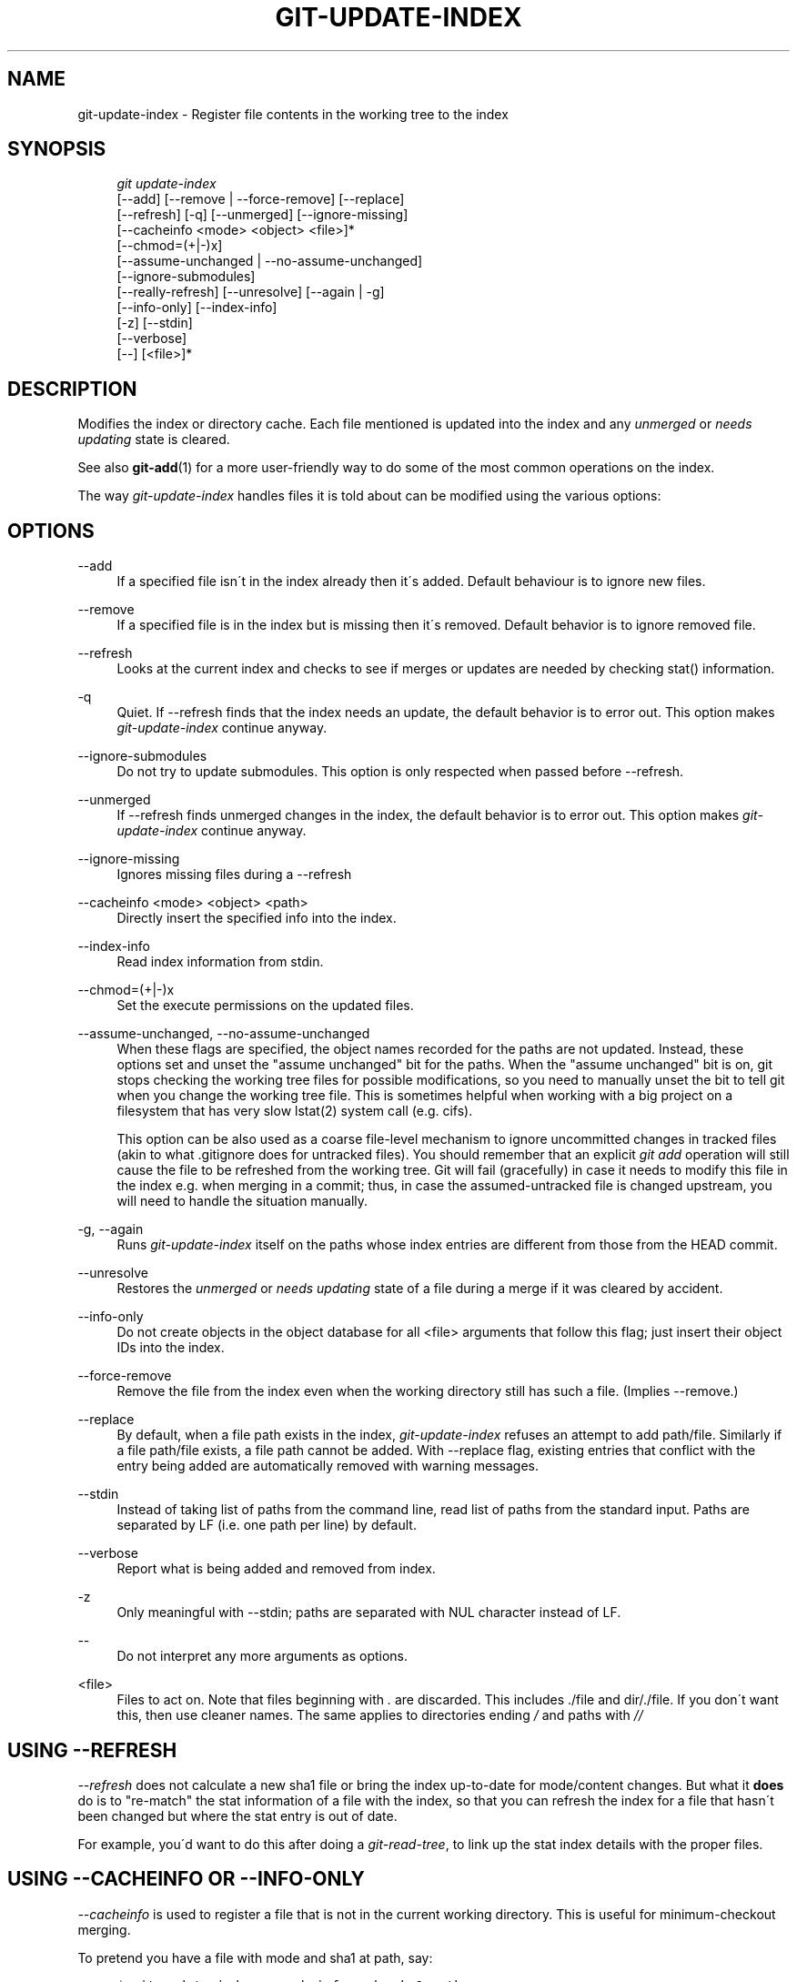 .\"     Title: git-update-index
.\"    Author: 
.\" Generator: DocBook XSL Stylesheets v1.73.2 <http://docbook.sf.net/>
.\"      Date: 12/20/2008
.\"    Manual: Git Manual
.\"    Source: Git 1.6.1.rc3.51.g5832d
.\"
.TH "GIT\-UPDATE\-INDEX" "1" "12/20/2008" "Git 1\.6\.1\.rc3\.51\.g5832d" "Git Manual"
.\" disable hyphenation
.nh
.\" disable justification (adjust text to left margin only)
.ad l
.SH "NAME"
git-update-index - Register file contents in the working tree to the index
.SH "SYNOPSIS"
.sp
.RS 4
.nf
\fIgit update\-index\fR
             [\-\-add] [\-\-remove | \-\-force\-remove] [\-\-replace]
             [\-\-refresh] [\-q] [\-\-unmerged] [\-\-ignore\-missing]
             [\-\-cacheinfo <mode> <object> <file>]*
             [\-\-chmod=(+|\-)x]
             [\-\-assume\-unchanged | \-\-no\-assume\-unchanged]
             [\-\-ignore\-submodules]
             [\-\-really\-refresh] [\-\-unresolve] [\-\-again | \-g]
             [\-\-info\-only] [\-\-index\-info]
             [\-z] [\-\-stdin]
             [\-\-verbose]
             [\-\-] [<file>]*
.fi
.RE
.SH "DESCRIPTION"
Modifies the index or directory cache\. Each file mentioned is updated into the index and any \fIunmerged\fR or \fIneeds updating\fR state is cleared\.

See also \fBgit-add\fR(1) for a more user\-friendly way to do some of the most common operations on the index\.

The way \fIgit\-update\-index\fR handles files it is told about can be modified using the various options:
.SH "OPTIONS"
.PP
\-\-add
.RS 4
If a specified file isn\'t in the index already then it\'s added\. Default behaviour is to ignore new files\.
.RE
.PP
\-\-remove
.RS 4
If a specified file is in the index but is missing then it\'s removed\. Default behavior is to ignore removed file\.
.RE
.PP
\-\-refresh
.RS 4
Looks at the current index and checks to see if merges or updates are needed by checking stat() information\.
.RE
.PP
\-q
.RS 4
Quiet\. If \-\-refresh finds that the index needs an update, the default behavior is to error out\. This option makes \fIgit\-update\-index\fR continue anyway\.
.RE
.PP
\-\-ignore\-submodules
.RS 4
Do not try to update submodules\. This option is only respected when passed before \-\-refresh\.
.RE
.PP
\-\-unmerged
.RS 4
If \-\-refresh finds unmerged changes in the index, the default behavior is to error out\. This option makes \fIgit\-update\-index\fR continue anyway\.
.RE
.PP
\-\-ignore\-missing
.RS 4
Ignores missing files during a \-\-refresh
.RE
.PP
\-\-cacheinfo <mode> <object> <path>
.RS 4
Directly insert the specified info into the index\.
.RE
.PP
\-\-index\-info
.RS 4
Read index information from stdin\.
.RE
.PP
\-\-chmod=(+|\-)x
.RS 4
Set the execute permissions on the updated files\.
.RE
.PP
\-\-assume\-unchanged, \-\-no\-assume\-unchanged
.RS 4
When these flags are specified, the object names recorded for the paths are not updated\. Instead, these options set and unset the "assume unchanged" bit for the paths\. When the "assume unchanged" bit is on, git stops checking the working tree files for possible modifications, so you need to manually unset the bit to tell git when you change the working tree file\. This is sometimes helpful when working with a big project on a filesystem that has very slow lstat(2) system call (e\.g\. cifs)\.

This option can be also used as a coarse file\-level mechanism to ignore uncommitted changes in tracked files (akin to what \.gitignore does for untracked files)\. You should remember that an explicit \fIgit add\fR operation will still cause the file to be refreshed from the working tree\. Git will fail (gracefully) in case it needs to modify this file in the index e\.g\. when merging in a commit; thus, in case the assumed\-untracked file is changed upstream, you will need to handle the situation manually\.
.RE
.PP
\-g, \-\-again
.RS 4
Runs \fIgit\-update\-index\fR itself on the paths whose index entries are different from those from the HEAD commit\.
.RE
.PP
\-\-unresolve
.RS 4
Restores the \fIunmerged\fR or \fIneeds updating\fR state of a file during a merge if it was cleared by accident\.
.RE
.PP
\-\-info\-only
.RS 4
Do not create objects in the object database for all <file> arguments that follow this flag; just insert their object IDs into the index\.
.RE
.PP
\-\-force\-remove
.RS 4
Remove the file from the index even when the working directory still has such a file\. (Implies \-\-remove\.)
.RE
.PP
\-\-replace
.RS 4
By default, when a file path exists in the index, \fIgit\-update\-index\fR refuses an attempt to add path/file\. Similarly if a file path/file exists, a file path cannot be added\. With \-\-replace flag, existing entries that conflict with the entry being added are automatically removed with warning messages\.
.RE
.PP
\-\-stdin
.RS 4
Instead of taking list of paths from the command line, read list of paths from the standard input\. Paths are separated by LF (i\.e\. one path per line) by default\.
.RE
.PP
\-\-verbose
.RS 4
Report what is being added and removed from index\.
.RE
.PP
\-z
.RS 4
Only meaningful with \-\-stdin; paths are separated with NUL character instead of LF\.
.RE
.PP
\-\-
.RS 4
Do not interpret any more arguments as options\.
.RE
.PP
<file>
.RS 4
Files to act on\. Note that files beginning with \fI\.\fR are discarded\. This includes \./file and dir/\./file\. If you don\'t want this, then use cleaner names\. The same applies to directories ending \fI/\fR and paths with \fI//\fR
.RE
.SH "USING --REFRESH"
\fI\-\-refresh\fR does not calculate a new sha1 file or bring the index up\-to\-date for mode/content changes\. But what it \fBdoes\fR do is to "re\-match" the stat information of a file with the index, so that you can refresh the index for a file that hasn\'t been changed but where the stat entry is out of date\.

For example, you\'d want to do this after doing a \fIgit\-read\-tree\fR, to link up the stat index details with the proper files\.
.SH "USING --CACHEINFO OR --INFO-ONLY"
\fI\-\-cacheinfo\fR is used to register a file that is not in the current working directory\. This is useful for minimum\-checkout merging\.

To pretend you have a file with mode and sha1 at path, say:

.sp
.RS 4
.nf

\.ft C
$ git update\-index \-\-cacheinfo mode sha1 path
\.ft

.fi
.RE
\fI\-\-info\-only\fR is used to register files without placing them in the object database\. This is useful for status\-only repositories\.

Both \fI\-\-cacheinfo\fR and \fI\-\-info\-only\fR behave similarly: the index is updated but the object database isn\'t\. \fI\-\-cacheinfo\fR is useful when the object is in the database but the file isn\'t available locally\. \fI\-\-info\-only\fR is useful when the file is available, but you do not wish to update the object database\.
.SH "USING --INDEX-INFO"
\-\-index\-info is a more powerful mechanism that lets you feed multiple entry definitions from the standard input, and designed specifically for scripts\. It can take inputs of three formats:

.sp
.RS 4
\h'-04' 1.\h'+02'mode SP sha1 TAB path

The first format is what "git\-apply \-\-index\-info" reports, and used to reconstruct a partial tree that is used for phony merge base tree when falling back on 3\-way merge\.
.RE
.sp
.RS 4
\h'-04' 2.\h'+02'mode SP type SP sha1 TAB path

The second format is to stuff \fIgit\-ls\-tree\fR output into the index file\.
.RE
.sp
.RS 4
\h'-04' 3.\h'+02'mode SP sha1 SP stage TAB path

This format is to put higher order stages into the index file and matches \fIgit\-ls\-files \-\-stage\fR output\.
.RE
To place a higher stage entry to the index, the path should first be removed by feeding a mode=0 entry for the path, and then feeding necessary input lines in the third format\.

For example, starting with this index:

.sp
.RS 4
.nf

\.ft C
$ git ls\-files \-s
100644 8a1218a1024a212bb3db30becd860315f9f3ac52 0       frotz
\.ft

.fi
.RE
you can feed the following input to \-\-index\-info:

.sp
.RS 4
.nf

\.ft C
$ git update\-index \-\-index\-info
0 0000000000000000000000000000000000000000      frotz
100644 8a1218a1024a212bb3db30becd860315f9f3ac52 1       frotz
100755 8a1218a1024a212bb3db30becd860315f9f3ac52 2       frotz
\.ft

.fi
.RE
The first line of the input feeds 0 as the mode to remove the path; the SHA1 does not matter as long as it is well formatted\. Then the second and third line feeds stage 1 and stage 2 entries for that path\. After the above, we would end up with this:

.sp
.RS 4
.nf

\.ft C
$ git ls\-files \-s
100644 8a1218a1024a212bb3db30becd860315f9f3ac52 1       frotz
100755 8a1218a1024a212bb3db30becd860315f9f3ac52 2       frotz
\.ft

.fi
.RE
.SH "USING \(lqASSUME UNCHANGED\(rq BIT"
Many operations in git depend on your filesystem to have an efficient lstat(2) implementation, so that st_mtime information for working tree files can be cheaply checked to see if the file contents have changed from the version recorded in the index file\. Unfortunately, some filesystems have inefficient lstat(2)\. If your filesystem is one of them, you can set "assume unchanged" bit to paths you have not changed to cause git not to do this check\. Note that setting this bit on a path does not mean git will check the contents of the file to see if it has changed \(em it makes git to omit any checking and assume it has \fBnot\fR changed\. When you make changes to working tree files, you have to explicitly tell git about it by dropping "assume unchanged" bit, either before or after you modify them\.

In order to set "assume unchanged" bit, use \-\-assume\-unchanged option\. To unset, use \-\-no\-assume\-unchanged\.

The command looks at core\.ignorestat configuration variable\. When this is true, paths updated with git update\-index paths\&... and paths updated with other git commands that update both index and working tree (e\.g\. \fIgit\-apply \-\-index\fR, \fIgit\-checkout\-index \-u\fR, and \fIgit\-read\-tree \-u\fR) are automatically marked as "assume unchanged"\. Note that "assume unchanged" bit is \fBnot\fR set if git update\-index \-\-refresh finds the working tree file matches the index (use git update\-index \-\-really\-refresh if you want to mark them as "assume unchanged")\.
.SH "EXAMPLES"
To update and refresh only the files already checked out:

.sp
.RS 4
.nf

\.ft C
$ git checkout\-index \-n \-f \-a && git update\-index \-\-ignore\-missing \-\-refresh
\.ft

.fi
.RE
.PP
On an inefficient filesystem with core\.ignorestat set
.RS 4
.sp
.RS 4
.nf

\.ft C
$ git update\-index \-\-really\-refresh              \fB(1)\fR
$ git update\-index \-\-no\-assume\-unchanged foo\.c   \fB(2)\fR
$ git diff \-\-name\-only                           \fB(3)\fR
$ edit foo\.c
$ git diff \-\-name\-only                           \fB(4)\fR
M foo\.c
$ git update\-index foo\.c                         \fB(5)\fR
$ git diff \-\-name\-only                           \fB(6)\fR
$ edit foo\.c
$ git diff \-\-name\-only                           \fB(7)\fR
$ git update\-index \-\-no\-assume\-unchanged foo\.c   \fB(8)\fR
$ git diff \-\-name\-only                           \fB(9)\fR
M foo\.c
\.ft

.fi
.RE
.sp
\fB1. \fRforces lstat(2) to set "assume unchanged" bits for paths that match index\.
.br
\fB2. \fRmark the path to be edited\.
.br
\fB3. \fRthis does lstat(2) and finds index matches the path\.
.br
\fB4. \fRthis does lstat(2) and finds index does \fBnot\fR match the path\.
.br
\fB5. \fRregistering the new version to index sets "assume unchanged" bit\.
.br
\fB6. \fRand it is assumed unchanged\.
.br
\fB7. \fReven after you edit it\.
.br
\fB8. \fRyou can tell about the change after the fact\.
.br
\fB9. \fRnow it checks with lstat(2) and finds it has been changed\.
.br
.RE
.SH "CONFIGURATION"
The command honors core\.filemode configuration variable\. If your repository is on an filesystem whose executable bits are unreliable, this should be set to \fIfalse\fR (see \fBgit-config\fR(1))\. This causes the command to ignore differences in file modes recorded in the index and the file mode on the filesystem if they differ only on executable bit\. On such an unfortunate filesystem, you may need to use \fIgit\-update\-index \-\-chmod=\fR\.

Quite similarly, if core\.symlinks configuration variable is set to \fIfalse\fR (see \fBgit-config\fR(1)), symbolic links are checked out as plain files, and this command does not modify a recorded file mode from symbolic link to regular file\.

The command looks at core\.ignorestat configuration variable\. See \fIUsing "assume unchanged" bit\fR section above\.

The command also looks at core\.trustctime configuration variable\. It can be useful when the inode change time is regularly modified by something outside Git (file system crawlers and backup systems use ctime for marking files processed) (see \fBgit-config\fR(1))\.
.SH "SEE ALSO"
\fBgit-config\fR(1), \fBgit-add\fR(1)
.SH "AUTHOR"
Written by Linus Torvalds <torvalds@osdl\.org>
.SH "DOCUMENTATION"
Documentation by David Greaves, Junio C Hamano and the git\-list <git@vger\.kernel\.org>\.
.SH "GIT"
Part of the \fBgit\fR(1) suite

